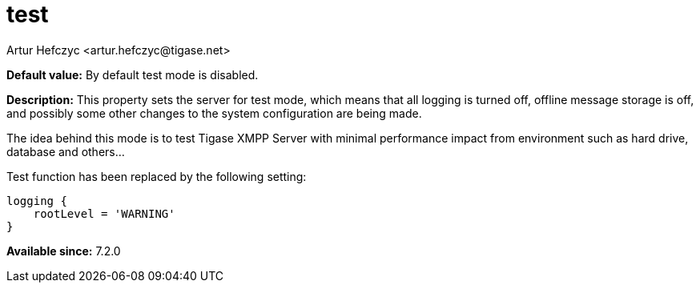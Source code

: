 [[test]]
= test
:author: Artur Hefczyc <artur.hefczyc@tigase.net>
:version: v2.1, August 2017: Reformatted for v7.2.0.

:toc:
:numbered:
:website: http://tigase.net/

*Default value:* By default test mode is disabled.

*Description:* This property sets the server for test mode, which means that all logging is turned off, offline message storage is off, and possibly some other changes to the system configuration are being made.

The idea behind this mode is to test Tigase XMPP Server with minimal performance impact from environment such as hard drive, database and others...

Test function has been replaced by the following setting:

[source,dsl]
-----
logging {
    rootLevel = 'WARNING'
}
-----

*Available since:* 7.2.0
